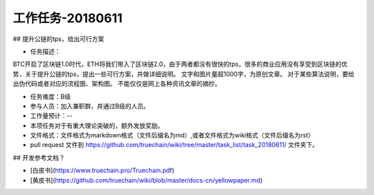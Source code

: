 工作任务-20180611
==========================================

## 提升公链的tps，给出可行方案

* 任务描述：
BTC开启了区块链1.0时代，ETH将我们带入了区块链2.0，由于两者都没有很快的tps，很多的商业应用没有享受到区块链的优势，关于提升公链的tps，提出一些可行方案，并做详细说明。
文字和图片量超1000字，为原创文章。
对于某些算法说明，要给出伪代码或者对应的流程图、架构图。
不能仅仅是网上各种资讯文章的摘抄。


* 任务难度：B级  
* 参与人员：加入兼职群，并通过B级的人员。
* 工作量预计：-- 
* 本项任务对于有重大理论突破的，额外发放奖励。

* 文件格式：文件格式为markdown格式（文件后缀名为md）,或者文件格式为wiki格式（文件后缀名为rst）
* pull request 文件到 https://github.com/truechain/wiki/tree/master/task_list/task_20180611/  文件夹下。


## 开发参考文档？

* [白皮书](https://www.truechain.pro/Truechain.pdf) 
* [黄皮书](https://github.com/truechain/wiki/blob/master/docs-cn/yellowpaper.md)
